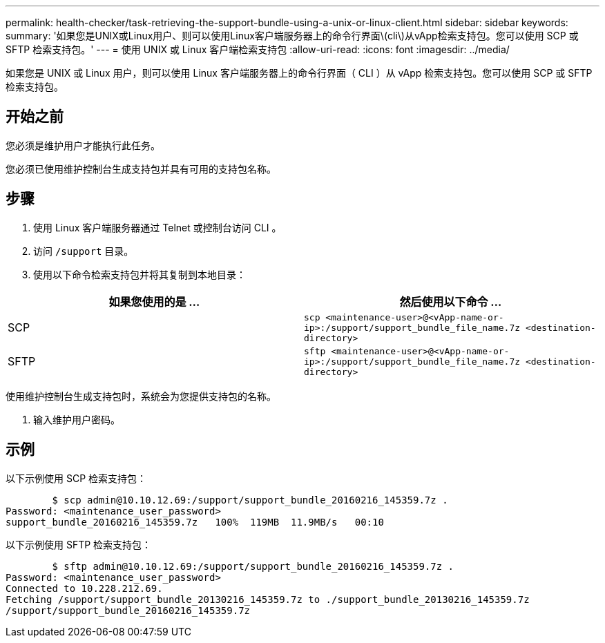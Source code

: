 ---
permalink: health-checker/task-retrieving-the-support-bundle-using-a-unix-or-linux-client.html 
sidebar: sidebar 
keywords:  
summary: '如果您是UNIX或Linux用户、则可以使用Linux客户端服务器上的命令行界面\(cli\)从vApp检索支持包。您可以使用 SCP 或 SFTP 检索支持包。' 
---
= 使用 UNIX 或 Linux 客户端检索支持包
:allow-uri-read: 
:icons: font
:imagesdir: ../media/


[role="lead"]
如果您是 UNIX 或 Linux 用户，则可以使用 Linux 客户端服务器上的命令行界面（ CLI ）从 vApp 检索支持包。您可以使用 SCP 或 SFTP 检索支持包。



== 开始之前

您必须是维护用户才能执行此任务。

您必须已使用维护控制台生成支持包并具有可用的支持包名称。



== 步骤

. 使用 Linux 客户端服务器通过 Telnet 或控制台访问 CLI 。
. 访问 `/support` 目录。
. 使用以下命令检索支持包并将其复制到本地目录：


[cols="2*"]
|===
| 如果您使用的是 ... | 然后使用以下命令 ... 


 a| 
SCP
 a| 
`scp <maintenance-user>@<vApp-name-or-ip>:/support/support_bundle_file_name.7z <destination-directory>`



 a| 
SFTP
 a| 
`sftp <maintenance-user>@<vApp-name-or-ip>:/support/support_bundle_file_name.7z <destination-directory>`

|===
使用维护控制台生成支持包时，系统会为您提供支持包的名称。

. 输入维护用户密码。




== 示例

以下示例使用 SCP 检索支持包：

[listing]
----

        $ scp admin@10.10.12.69:/support/support_bundle_20160216_145359.7z .
Password: <maintenance_user_password>
support_bundle_20160216_145359.7z   100%  119MB  11.9MB/s   00:10
----
以下示例使用 SFTP 检索支持包：

[listing]
----

        $ sftp admin@10.10.12.69:/support/support_bundle_20160216_145359.7z .
Password: <maintenance_user_password>
Connected to 10.228.212.69.
Fetching /support/support_bundle_20130216_145359.7z to ./support_bundle_20130216_145359.7z
/support/support_bundle_20160216_145359.7z
----
